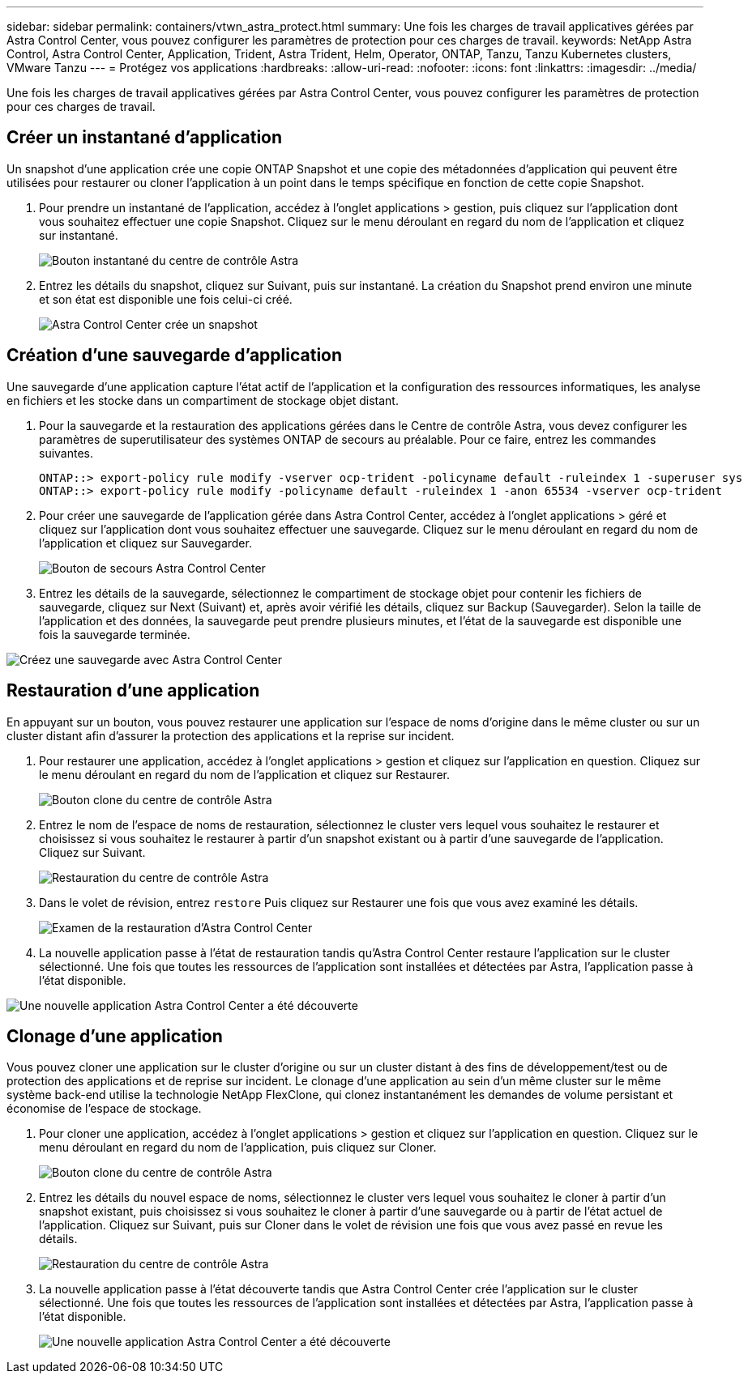 ---
sidebar: sidebar 
permalink: containers/vtwn_astra_protect.html 
summary: Une fois les charges de travail applicatives gérées par Astra Control Center, vous pouvez configurer les paramètres de protection pour ces charges de travail. 
keywords: NetApp Astra Control, Astra Control Center, Application, Trident, Astra Trident, Helm, Operator, ONTAP, Tanzu, Tanzu Kubernetes clusters, VMware Tanzu 
---
= Protégez vos applications
:hardbreaks:
:allow-uri-read: 
:nofooter: 
:icons: font
:linkattrs: 
:imagesdir: ../media/


[role="lead"]
Une fois les charges de travail applicatives gérées par Astra Control Center, vous pouvez configurer les paramètres de protection pour ces charges de travail.



== Créer un instantané d'application

Un snapshot d'une application crée une copie ONTAP Snapshot et une copie des métadonnées d'application qui peuvent être utilisées pour restaurer ou cloner l'application à un point dans le temps spécifique en fonction de cette copie Snapshot.

. Pour prendre un instantané de l'application, accédez à l'onglet applications > gestion, puis cliquez sur l'application dont vous souhaitez effectuer une copie Snapshot. Cliquez sur le menu déroulant en regard du nom de l'application et cliquez sur instantané.
+
image::vtwn_image18.jpg[Bouton instantané du centre de contrôle Astra]

. Entrez les détails du snapshot, cliquez sur Suivant, puis sur instantané. La création du Snapshot prend environ une minute et son état est disponible une fois celui-ci créé.
+
image::vtwn_image19.jpg[Astra Control Center crée un snapshot]





== Création d'une sauvegarde d'application

Une sauvegarde d'une application capture l'état actif de l'application et la configuration des ressources informatiques, les analyse en fichiers et les stocke dans un compartiment de stockage objet distant.

. Pour la sauvegarde et la restauration des applications gérées dans le Centre de contrôle Astra, vous devez configurer les paramètres de superutilisateur des systèmes ONTAP de secours au préalable. Pour ce faire, entrez les commandes suivantes.
+
[listing]
----
ONTAP::> export-policy rule modify -vserver ocp-trident -policyname default -ruleindex 1 -superuser sys
ONTAP::> export-policy rule modify -policyname default -ruleindex 1 -anon 65534 -vserver ocp-trident
----
. Pour créer une sauvegarde de l'application gérée dans Astra Control Center, accédez à l'onglet applications > géré et cliquez sur l'application dont vous souhaitez effectuer une sauvegarde. Cliquez sur le menu déroulant en regard du nom de l'application et cliquez sur Sauvegarder.
+
image::vtwn_image18.jpg[Bouton de secours Astra Control Center]

. Entrez les détails de la sauvegarde, sélectionnez le compartiment de stockage objet pour contenir les fichiers de sauvegarde, cliquez sur Next (Suivant) et, après avoir vérifié les détails, cliquez sur Backup (Sauvegarder). Selon la taille de l'application et des données, la sauvegarde peut prendre plusieurs minutes, et l'état de la sauvegarde est disponible une fois la sauvegarde terminée.


image::vtwn_image20.jpg[Créez une sauvegarde avec Astra Control Center]



== Restauration d'une application

En appuyant sur un bouton, vous pouvez restaurer une application sur l'espace de noms d'origine dans le même cluster ou sur un cluster distant afin d'assurer la protection des applications et la reprise sur incident.

. Pour restaurer une application, accédez à l'onglet applications > gestion et cliquez sur l'application en question. Cliquez sur le menu déroulant en regard du nom de l'application et cliquez sur Restaurer.
+
image::vtwn_image18.jpg[Bouton clone du centre de contrôle Astra]

. Entrez le nom de l'espace de noms de restauration, sélectionnez le cluster vers lequel vous souhaitez le restaurer et choisissez si vous souhaitez le restaurer à partir d'un snapshot existant ou à partir d'une sauvegarde de l'application. Cliquez sur Suivant.
+
image::vtwn_image21.jpg[Restauration du centre de contrôle Astra]

. Dans le volet de révision, entrez `restore` Puis cliquez sur Restaurer une fois que vous avez examiné les détails.
+
image::vtwn_image22.jpg[Examen de la restauration d'Astra Control Center]

. La nouvelle application passe à l'état de restauration tandis qu'Astra Control Center restaure l'application sur le cluster sélectionné. Une fois que toutes les ressources de l'application sont installées et détectées par Astra, l'application passe à l'état disponible.


image::vtwn_image17.jpg[Une nouvelle application Astra Control Center a été découverte]



== Clonage d'une application

Vous pouvez cloner une application sur le cluster d'origine ou sur un cluster distant à des fins de développement/test ou de protection des applications et de reprise sur incident. Le clonage d'une application au sein d'un même cluster sur le même système back-end utilise la technologie NetApp FlexClone, qui clonez instantanément les demandes de volume persistant et économise de l'espace de stockage.

. Pour cloner une application, accédez à l'onglet applications > gestion et cliquez sur l'application en question. Cliquez sur le menu déroulant en regard du nom de l'application, puis cliquez sur Cloner.
+
image::vtwn_image18.jpg[Bouton clone du centre de contrôle Astra]

. Entrez les détails du nouvel espace de noms, sélectionnez le cluster vers lequel vous souhaitez le cloner à partir d'un snapshot existant, puis choisissez si vous souhaitez le cloner à partir d'une sauvegarde ou à partir de l'état actuel de l'application. Cliquez sur Suivant, puis sur Cloner dans le volet de révision une fois que vous avez passé en revue les détails.
+
image::vtwn_image23.jpg[Restauration du centre de contrôle Astra]

. La nouvelle application passe à l'état découverte tandis que Astra Control Center crée l'application sur le cluster sélectionné. Une fois que toutes les ressources de l'application sont installées et détectées par Astra, l'application passe à l'état disponible.
+
image::vtwn_image24.jpg[Une nouvelle application Astra Control Center a été découverte]


